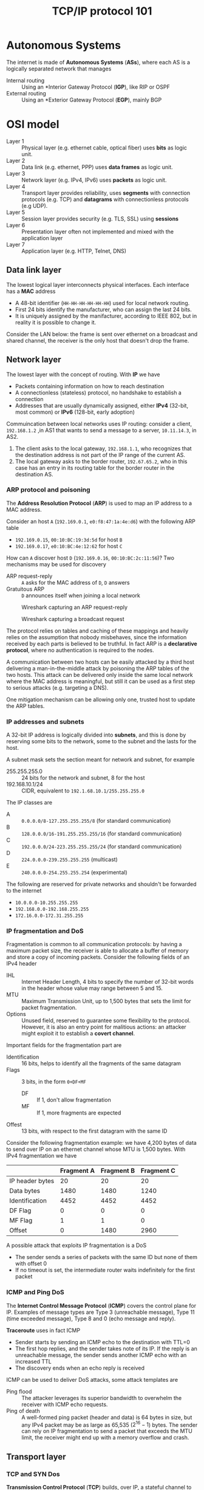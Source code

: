 #+TITLE: TCP/IP protocol 101

* Autonomous Systems

The internet is made of *Autonomous Systems* (*ASs*), where each AS is a logically separated network that manages
- Internal routing :: Using an *Interior Gateway Protocol (*IGP*), like RIP or OSPF
- External routing :: Using an *Exterior Gateway Protocol (*EGP*), mainly BGP

* OSI model

- Layer 1 :: Physical layer (e.g. ethernet cable, optical fiber) uses *bits* as logic unit.
- Layer 2 :: Data link (e.g. ethernet, PPP) uses *data frames* as logic unit.
- Layer 3 :: Network layer (e.g. IPv4, IPv6) uses *packets* as logic unit.
- Layer 4 :: Transport layer provides reliability, uses *segments* with connection protocols (e.g. TCP) and *datagrams* with connectionless protocols (e.g UDP).
- Layer 5 :: Session layer provides security (e.g. TLS, SSL) using *sessions*
- Layer 6 :: Presentation layer often not implemented and mixed with the application layer
- Layer 7 :: Application layer (e.g. HTTP, Telnet, DNS)

** Data link layer

The lowest logical layer interconnects physical interfaces. Each interface has a *MAC* address
- A 48-bit identifier (=HH-HH-HH-HH-HH-HH=) used for local network routing.
- First 24 bits identify the manufacturer, who can assign the last 24 bits.
- It is uniquely assigned by the manifacturer, according to IEEE 802, but in reality it is possible to change it.

Consider the LAN below: the frame is sent over ethernet on a broadcast and shared channel, the receiver is the only host that doesn't drop the frame.

[[./img/frame_example.jpg]]

** Network layer

The lowest layer with the concept of routing. With *IP* we have
- Packets containing information on how to reach destination
- A connectionless (stateless) protocol, no handshake to establish a connection
- Addresses that are usually dynamically assigned, either *IPv4* (32-bit, most common) or *IPv6* (128-bit, early adoption)

Commuincation between local networks uses IP routing: consider a client, =192.168.1.2= ,in AS1 that wants to send a message to a server, =10.11.14.3=, in AS2.
1. The client asks to the local gateway, =192.168.1.1=, who recognizes that the destination address is not part of the IP range of the current AS.
2. The local gateway asks to the border router, =192.67.65.2=, who in this case has an entry in its routing table for the border router in the destination AS.

[[./img/routing_example.jpg]]

*** ARP protocol and poisoning

The *Address Resolution Protocol* (*ARP*) is used to map an IP address to a MAC address.

Consider an host =A= (=192.169.0.1=, =e0:f8:47:1a:4e:d6=) with the following ARP table
- =192.169.0.15=, =00:10:BC:19:3d:5d= for host =B=
- =192.169.0.17=, =e0:10:BC:4e:12:62= for host =C=
How can =A= discover host =D= (=192.169.0.16=, =00:10:BC:2c:11:56=)? Two mechanisms may be used for discovery
- ARP request-reply :: =A= asks for the MAC address of =D=, =D= answers
- Gratuitous ARP :: =D= announces itself when joining a local network

#+CAPTION: Wireshark capturing an ARP request-reply
[[./img/ARP_rr_example.jpg]]

#+CAPTION: Wireshark capturing a broadcast request
[[./img/ARP_broadcast_example.jpg]]

The protocol relies on tables and caching of these mappings and heavily relies on the assumption that nobody misbehaves, since the information received by each parts is believed to be truthful. In fact ARP is a *declarative protocol*, where no authentication is required to the nodes.

A communication between two hosts can be easily attacked by a third host delivering a man-in-the-middle attack by poisoning the ARP tables of the two hosts. This attack can be delivered only inside the same local network where the MAC address is meaningful, but still it can be used as a first step to serious attacks (e.g. targeting a DNS).

One mitigation mechanism can be allowing only one, trusted host to update the ARP tables.

*** IP addresses and subnets

A 32-bit IP address is logically divided into *subnets*, and this is done by reserving some bits to the network, some to the subnet and the lasts for the host.

A subnet mask sets the section meant for network and subnet, for example
- 255.255.255.0 :: 24 bits for the network and subnet, 8 for the host
- 192.168.10.1/24 :: CIDR, equivalent to =192.1.68.10.1/255.255.255.0=

The IP classes are
- A :: =0.0.0.0/8-127.255.255.255/8= (for standard communication)
- B :: =128.0.0.0/16-191.255.255.255/16= (for standard communication)
- C :: =192.0.0.0/24-223.255.255.255/24= (for standard communication)
- D :: =224.0.0.0-239.255.255.255= (multicast)
- E :: =240.0.0.0-254.255.255.254= (experimental)

The following are reserved for private networks and shouldn't be forwarded to the internet
- =10.0.0.0-10.255.255.255=
- =192.168.0.0-192.168.255.255=
- =172.16.0.0-172.31.255.255=

*** IP fragmentation and DoS

Fragmentation is common to all communication protocols: by having a maximum packet size, the receiver is able to allocate a buffer of memory and store a copy of incoming packets. Consider the following fields of an IPv4 header
- IHL :: Internet Header Length, 4 bits to specify the number of 32-bit words in the header whose value may range between 5 and 15.
- MTU :: Maximum Transmission Unit, up to 1,500 bytes that sets the limit for packet fragmentation.
- Options :: Unused field, reserved to guarantee some flexibility to the protocol. However, it is also an entry point for malitious actions: an attacker might exploit it to establish a *covert channel*.

Important fields for the fragmentation part are
- Identification :: 16 bits, helps to identify all the fragments of the same datagram
- Flags :: 3 bits, in the form =0+DF+MF=
  - DF :: If 1, don't allow fragmentation
  - MF :: If 1, more fragments are expected
- Offest :: 13 bits, with respect to the first datagram with the same ID

Consider the following fragmentation example: we have 4,200 bytes of data to send over IP on an ethernet channel whose MTU is 1,500 bytes. With IPv4 fragmentation we have

|                 | Fragment A | Fragment B | Fragment C |
|-----------------+------------+------------+------------|
| IP header bytes |         20 |         20 |         20 |
| Data bytes      |       1480 |       1480 |       1240 |
| Identification  |       4452 |       4452 |       4452 |
| DF Flag         |          0 |          0 |          0 |
| MF Flag         |          1 |          1 |          0 |
| Offset          |          0 |       1480 |       2960 |

A possible attack that exploits IP fragmentation is a DoS
- The sender sends a series of packets with the same ID but none of them with offset 0
- If no timeout is set, the intermediate router waits indefinitely for the first packet

*** ICMP and Ping DoS

The *Internet Control Message Protocol* (*ICMP*) covers the control plane for IP. Examples of message types are Type 3 (unreachable message), Type 11 (time exceeded message), Type 8 and 0 (echo message and reply).

*Traceroute* uses in fact ICMP
- Sender starts by sending an ICMP echo to the destination with TTL=0
- The first hop replies, and the sender takes note of its IP. If the reply is an unreachable message, the sender sends another ICMP echo with an increased TTL
- The discovery ends when an echo reply is received

ICMP can be used to deliver DoS attacks, some attack templates are
- Ping flood :: The attacker leverages its superior bandwidth to overwhelm the receiver with ICMP echo requests.
- Ping of death :: A well-formed ping packet (header and data) is 64 bytes in size, but any IPv4 packet may be as large as 65,535 ($2^{16}-1$) bytes. The sender can rely on IP fragmentation to send a packet that exceeds the MTU limit, the receiver might end up with a memory overflow and crash.

** Transport layer
*** TCP and SYN Dos

*Transmission Control Protocol* (*TCP*) builds, over IP, a stateful channel to exchange data segments in a reliable, ordered, and error-checked way. A TCP connection is
- Uniquely identified by source and destination addresses (IP) and their port (TCP), all stored in the header.
- Some destination ports are reserved (<1024, SSH:22, HTTP:80, HTTP:443, FTP:21), the source port is randomly assigned.

Some other header fields include
- SYN :: Set at 1 on the first packet (and no =ACK=) to initialize a TCP session, answered with =SYN;ACK=
- ACK :: Robusteness is guaranteed with acknowledgment
- FIN :: Set at 1 to close the connection
- RST :: Set at 1 to drop the connection, no answer is expected after this. Also used to reply to incoming packets with
  - No =RST= flag that and part of a closed connection
  - Only =ACK=
  - An unsolicited =SYN;ACK=
- Sequence number :: 32-bit identifier incremented each time a packet is sent
- ACK number :: 32-bit identifier set to the =SEQN= of the last packet plus one

#+CAPTION: TCP 3-way start (SYN) vs 4-way ending (FIN) handshake. Note that in 4-way the last client may abruptly close the connection without sending the last ACK, otherwise he waits for a time window to send the final ACK.
[[./img/TCP3+4hs.jpg]]

In states =SYN_RCVD= (server) and =ESTABLISHED= (client) both part establish a *Transmission Control Block* (*TCB*), that is a special data structure that stores information about the connection dismissed as soon as the connection ends.

In a naive way, a server may be overloaded by TCP requests to open a connection, however
- The time frame where the attacker may act is limited by a timeout (usually 2 minutes)
- It is unlikely that the attacker can rely on a higher bandwidth with respect to the server
- The attacker's bandwidth can rapidly saturate since each message sent will get a response

A more sophisticated attack may involve (with IPv4) *spoofing*: sending packets with different source addresses and make the server respond to other hosts, making the attacker act in $O(n)$ instead of $O(2n)$. This attack in theory shouldn't work, since the an unsolicited =SYN;ACK= should be answered just with a reset that terminates the connection by the impersonated machine. However, the impersonated machines may in fact not respond at all (e.g. firewall dropping packets) and breaking the collaborative nature of IP.

Today the only possible defense are mitigation strategies such as *load balancing*, *rate limiter*, *proof of work*. A proof of work strategy tries to brake the asymmetry between sender, who has usually far easier job, and receiver by artificially augmenting the workload of the sender (the strategy shouldn't affect honest players).

In general, when a DoS is detected and mitigation measures are taken, the defense comes to late: ISPs are in a position to take preventive measures, but there is no economic benefit for them to do so since traffic generates revenues.

*** TCP session hijacking and Mitnick attack

Suppose a server implements an IP-based authentication (not recommended in general), accepting incoming TCP connections only from a white list of hosts. How can an host not in the list reach the server?

The attacker might send a =SYN= request by spoofing a legitimate host, but the response will reach the spoofed client. At this point the attacker knows the client (spoofed) and destination IP, the port (if not, scan), the client =SEQN= (generated by the client).

The only information missing is the =SEQN= of the server (being sent to the spoofed host), since the attacker cannot eavesdrop it by sitting on a different network. But can the attacker predict it somehow?
- The protocol specifies in a naive way the =SEQN= generation in an almost deterministic way, with no security concern in mind. Sequence prediction difficulty depends on the host implementation, and can be found out with =nmap=.
- Assuming random generation of the =SEQN=, the attacker has $1/2^{32}$ chances to guess it.

The *Mitnick attack* exploits the race condition that raises between to packets reaching the server
- The attacker's =ACK= packet sent after the first =SYN= request
- The legitimate client's =RST= packet in response to an unsolicited connection
If the attacker predicts the corret =ACK= and manages to reach the server before the legitimate client (e.g. with the help of a DoS attack), the connection is established.

*** UDP

*User Datagram Protocol* (*UDP*) is a stateless protocol with no delivery guarantee that provides a faster alternative with respect to TCP, used in important infrastructural service in the internet (e.g. DNS, NFS, SNMP, DHCP, real time applications). A UDP scan may reveal several services listening to UDP ports relying on ICMP, however fingerprinting is usually less accurate than TCP since firewall usually drop ICMP error messages.

** Session, presentation and application layers
*** Security protocols 101

Let's assume we have to design a car key system, where $CK$ is the car key and $\{m\}_K$ stands for "$m$ encrypted with $K$". Few implementations are possible, each with its drawbacks
1. Car and key share the same identifier $IDnr$, the car is opened when the key is in proximity.
   - By eavesdropping the air we can intercept the message and use it to open the car (replay attack).
2. Car and key share $\{{IDnr}\}_K$, an encrypted version of $IDnr$.
   - Still no protection against eavesdropping and replay attack.
3. Car and key share ${\{IDnr, Nonce\}}_K$, where a nonce is an arbitrary number that can be used only once and car must keep track of the past nonces.
   - This prevents replay attacks.

Finally, car and key may use a *challenge and response protocol*.
1. The car proposes a new challenge ${\{N\}}_K$ to the key
2. The key solves the challenge and responds with ${\{N+1\}}_K$
3. The car accepts the challenge and opens
Being the mechanism stateless, there is no issue of losing permanently syncronization and replay attacks are prevented.

*** Secure channels

A *secure channel* is a pipe between two end points that implements a secure protocol
- Data origin authentication, data integrity and confidentiality are usually provided at this level.
- Non-repudiation and services that follows data reception may be delivered on higher levels.

Building a secure channel usually requires
- *Authentication* from the two parties (or just one) by sharing a fresh and secret *master key* $K$.
- *Key derivation* phase, where both parties derive *session keys* $K_1, K_2, \cdots, K_n$ from $K$.
  - *Mandatory access control* (*MAC*) key, to protect integrity and authenticity.
  - *Bulk encryption* key, to provide encryption.
- *Traffic protection* using the derived keys.
